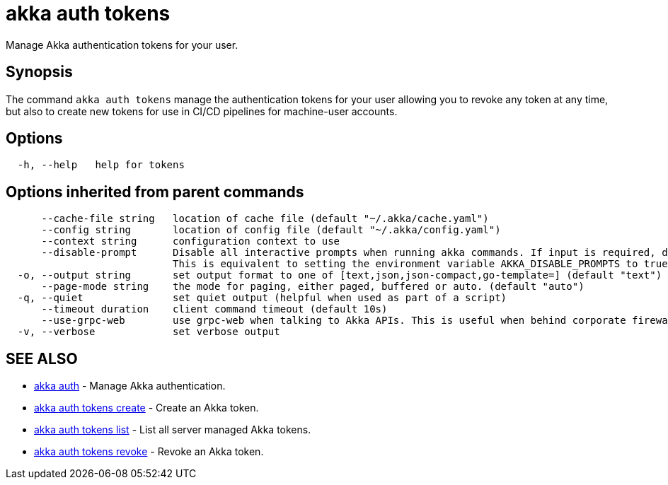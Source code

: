 = akka auth tokens

Manage Akka authentication tokens for your user.

== Synopsis

The command `akka auth tokens`  manage the authentication tokens for your user allowing you to revoke any token at any time, but also to create new tokens for use in CI/CD pipelines for machine-user accounts.

== Options

----
  -h, --help   help for tokens
----

== Options inherited from parent commands

----
      --cache-file string   location of cache file (default "~/.akka/cache.yaml")
      --config string       location of config file (default "~/.akka/config.yaml")
      --context string      configuration context to use
      --disable-prompt      Disable all interactive prompts when running akka commands. If input is required, defaults will be used, or an error will be raised.
                            This is equivalent to setting the environment variable AKKA_DISABLE_PROMPTS to true.
  -o, --output string       set output format to one of [text,json,json-compact,go-template=] (default "text")
      --page-mode string    the mode for paging, either paged, buffered or auto. (default "auto")
  -q, --quiet               set quiet output (helpful when used as part of a script)
      --timeout duration    client command timeout (default 10s)
      --use-grpc-web        use grpc-web when talking to Akka APIs. This is useful when behind corporate firewalls that decrypt traffic but don't support HTTP/2.
  -v, --verbose             set verbose output
----

== SEE ALSO

* link:akka_auth.html[akka auth]	 - Manage Akka authentication.
* link:akka_auth_tokens_create.html[akka auth tokens create]	 - Create an Akka token.
* link:akka_auth_tokens_list.html[akka auth tokens list]	 - List all server managed Akka tokens.
* link:akka_auth_tokens_revoke.html[akka auth tokens revoke]	 - Revoke an Akka token.

[discrete]


